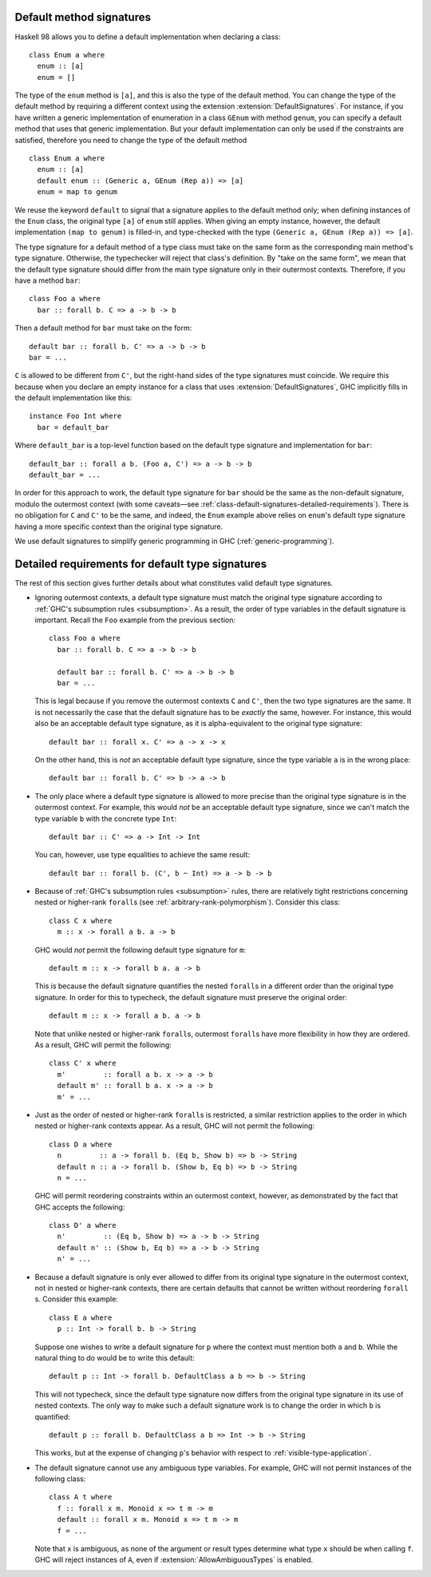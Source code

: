 .. _class-default-signatures:

Default method signatures
~~~~~~~~~~~~~~~~~~~~~~~~~

.. extension:: DefaultSignatures
    :shortdesc: Allow default signatures for typeclass methods.

    :since: 7.2.1

    Allows the definition of default method signatures in class definitions.

Haskell 98 allows you to define a default implementation when declaring
a class: ::

      class Enum a where
        enum :: [a]
        enum = []

The type of the ``enum`` method is ``[a]``, and this is also the type of
the default method. You can change the type of the default method by
requiring a different context using the extension
:extension:`DefaultSignatures`. For instance, if you have written a
generic implementation of enumeration in a class ``GEnum`` with method
``genum``, you can specify a default method that uses that generic
implementation. But your default implementation can only be used if the
constraints are satisfied, therefore you need to change the type of the
default method ::

      class Enum a where
        enum :: [a]
        default enum :: (Generic a, GEnum (Rep a)) => [a]
        enum = map to genum

We reuse the keyword ``default`` to signal that a signature applies to
the default method only; when defining instances of the ``Enum`` class,
the original type ``[a]`` of ``enum`` still applies. When giving an
empty instance, however, the default implementation ``(map to genum)`` is
filled-in, and type-checked with the type
``(Generic a, GEnum (Rep a)) => [a]``.

The type signature for a default method of a type class must take on the same
form as the corresponding main method's type signature. Otherwise, the
typechecker will reject that class's definition. By "take on the same form", we
mean that the default type signature should differ from the main type signature
only in their outermost contexts. Therefore, if you have a method ``bar``: ::

      class Foo a where
        bar :: forall b. C => a -> b -> b

Then a default method for ``bar`` must take on the form: ::

      default bar :: forall b. C' => a -> b -> b
      bar = ...

``C`` is allowed to be different from ``C'``, but the right-hand sides of the
type signatures must coincide. We require this because when you declare an
empty instance for a class that uses :extension:`DefaultSignatures`, GHC
implicitly fills in the default implementation like this: ::

      instance Foo Int where
        bar = default_bar

Where ``default_bar`` is a top-level function based on the default type
signature and implementation for ``bar``: ::

      default_bar :: forall a b. (Foo a, C') => a -> b -> b
      default_bar = ...

In order for this approach to work, the default type signature for ``bar``
should be the same as the non-default signature, modulo the outermost context
(with some caveats—see
:ref:`class-default-signatures-detailed-requirements`). There is no obligation
for ``C`` and ``C'`` to be the same, and indeed, the ``Enum`` example above
relies on ``enum``'s default type signature having a more specific context than
the original type signature.

We use default signatures to simplify generic programming in GHC
(:ref:`generic-programming`).

.. _class-default-signatures-detailed-requirements:

Detailed requirements for default type signatures
~~~~~~~~~~~~~~~~~~~~~~~~~~~~~~~~~~~~~~~~~~~~~~~~~

The rest of this section gives further details about what constitutes valid
default type signatures.

- Ignoring outermost contexts, a default type signature must match the original
  type signature according to
  :ref:`GHC's subsumption rules <subsumption>`. As a result, the order
  of type variables in the default signature is important. Recall the ``Foo``
  example from the previous section: ::

    class Foo a where
      bar :: forall b. C => a -> b -> b

      default bar :: forall b. C' => a -> b -> b
      bar = ...

  This is legal because if you remove the outermost contexts ``C`` and ``C'``,
  then the two type signatures are the same. It is not necessarily the case
  that the default signature has to be *exactly* the same, however. For
  instance, this would also be an acceptable default type signature, as it is
  alpha-equivalent to the original type signature: ::

      default bar :: forall x. C' => a -> x -> x

  On the other hand, this is *not* an acceptable default type signature, since
  the type variable ``a`` is in the wrong place: ::

      default bar :: forall b. C' => b -> a -> b

- The only place where a default type signature is allowed to more precise than
  the original type signature is in the outermost context. For example, this
  would *not* be an acceptable default type signature, since we can't match the
  type variable ``b`` with the concrete type ``Int``: ::

      default bar :: C' => a -> Int -> Int

  You can, however, use type equalities to achieve the same result: ::

      default bar :: forall b. (C', b ~ Int) => a -> b -> b

- Because of :ref:`GHC's subsumption rules <subsumption>` rules, there
  are relatively tight restrictions concerning nested or higher-rank
  ``forall``\ s (see :ref:`arbitrary-rank-polymorphism`). Consider this
  class: ::

    class C x where
      m :: x -> forall a b. a -> b

  GHC would *not* permit the following default type signature for ``m``: ::

      default m :: x -> forall b a. a -> b

  This is because the default signature quantifies the nested ``forall``\ s
  in a different order than the original type signature. In order for this to
  typecheck, the default signature must preserve the original order: ::

      default m :: x -> forall a b. a -> b

  Note that unlike nested or higher-rank ``forall``\ s, outermost
  ``forall``\ s have more flexibility in how they are ordered. As a result, GHC
  will permit the following: ::

    class C' x where
      m'         :: forall a b. x -> a -> b
      default m' :: forall b a. x -> a -> b
      m' = ...

- Just as the order of nested or higher-rank ``forall``\ s is restricted, a
  similar restriction applies to the order in which nested or higher-rank
  contexts appear. As a result, GHC will not permit the following: ::

    class D a where
      n         :: a -> forall b. (Eq b, Show b) => b -> String
      default n :: a -> forall b. (Show b, Eq b) => b -> String
      n = ...

  GHC will permit reordering constraints within an outermost context, however,
  as demonstrated by the fact that GHC accepts the following: ::

    class D' a where
      n'         :: (Eq b, Show b) => a -> b -> String
      default n' :: (Show b, Eq b) => a -> b -> String
      n' = ...

- Because a default signature is only ever allowed to differ from its original
  type signature in the outermost context, not in nested or higher-rank
  contexts, there are certain defaults that cannot be written without
  reordering ``forall`` \s. Consider this example: ::

    class E a where
      p :: Int -> forall b. b -> String

  Suppose one wishes to write a default signature for ``p`` where the context
  must mention both ``a`` and ``b``. While the natural thing to do would be to
  write this default: ::

      default p :: Int -> forall b. DefaultClass a b => b -> String

  This will not typecheck, since the default type signature now differs from
  the original type signature in its use of nested contexts. The only way to
  make such a default signature work is to change the order in which ``b``
  is quantified: ::

      default p :: forall b. DefaultClass a b => Int -> b -> String

  This works, but at the expense of changing ``p``'s behavior with respect to
  :ref:`visible-type-application`.

- The default signature cannot use any ambiguous type variables. For example,
  GHC will not permit instances of the following class: ::

      class A t where
        f :: forall x m. Monoid x => t m -> m
        default :: forall x m. Monoid x => t m -> m
        f = ...

  Note that ``x`` is ambiguous, as none of the argument or result types
  determine what type ``x`` should be when calling ``f``. GHC will reject
  instances of ``A``, even if :extension:`AllowAmbiguousTypes` is enabled.

